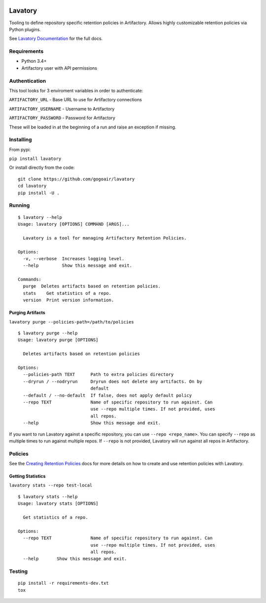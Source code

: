 |Build Status| |Doc Status|


Lavatory
========

Tooling to define repository specific retention policies in Artifactory.
Allows highly customizable retention policies via Python plugins.

See `Lavatory Documentation`_ for the full docs. 

Requirements
------------

-  Python 3.4+
-  Artifactory user with API permissions

Authentication
--------------

This tool looks for 3 enviroment variables in order to authenticate:

``ARTIFACTORY_URL`` - Base URL to use for Artifactory connections

``ARTIFACTORY_USERNAME`` - Username to Artifactory

``ARTIFACTORY_PASSWORD`` - Password for Artifactory

These will be loaded in at the beginning of a run and raise an exception
if missing.

Installing
----------

From pypi:

``pip install lavatory``

Or install directly from the code:

::

    git clone https://github.com/gogoair/lavatory
    cd lavatory
    pip install -U .

Running
-------

::

    $ lavatory --help
    Usage: lavatory [OPTIONS] COMMAND [ARGS]...

      Lavatory is a tool for managing Artifactory Retention Policies.

    Options:
      -v, --verbose  Increases logging level.
      --help         Show this message and exit.

    Commands:
      purge  Deletes artifacts based on retention policies.
      stats    Get statistics of a repo.
      version  Print version information.

Purging Artifacts
~~~~~~~~~~~~~~~~~

``lavatory purge --policies-path=/path/to/policies``

::

    $ lavatory purge --help
    Usage: lavatory purge [OPTIONS]

      Deletes artifacts based on retention policies

    Options:
      --policies-path TEXT      Path to extra policies directory
      --dryrun / --nodryrun     Dryrun does not delete any artifacts. On by
                                default
      --default / --no-default  If false, does not apply default policy
      --repo TEXT               Name of specific repository to run against. Can
                                use --repo multiple times. If not provided, uses
                                all repos.
      --help                    Show this message and exit.

If you want to run Lavatory against a specific repository, you can use ``--repo <repo_name>``.
You can specify ``--repo`` as multiple times to run against multiple repos. If ``--repo`` is not
provided, Lavatory will run against all repos in Artifactory.  

Policies
--------

See the `Creating Retention Policies`_ docs for more details on how
to create and use retention policies with Lavatory.


Getting Statistics
~~~~~~~~~~~~~~~~~
``lavatory stats --repo test-local``

::

    $ lavatory stats --help
    Usage: lavatory stats [OPTIONS]

      Get statistics of a repo.

    Options:
      --repo TEXT               Name of specific repository to run against. Can
                                use --repo multiple times. If not provided, uses
                                all repos.
      --help       Show this message and exit.

Testing
-------

::

    pip install -r requirements-dev.txt
    tox

.. |Build Status| image:: https://travis-ci.org/gogoair/lavatory.svg?branch=master
   :target: https://travis-ci.org/gogoair/lavatory

.. |Doc Status| image:: https://readthedocs.org/projects/lavatory/badge/?version=latest
   :target: http://lavatory.readthedocs.io/en/latest/?badge=latest
   :alt: Documentation Status   

.. _`Lavatory Documentation`: http://lavatory.readthedocs.io/en/latest/index.html  
.. _`Creating Retention Policies`: http://lavatory.readthedocs.io/en/latest/policies/index.html